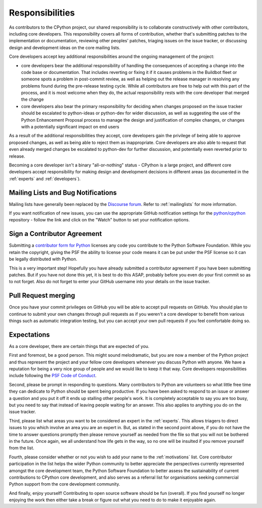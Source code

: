 .. _responsibilities:

================
Responsibilities
================

As contributors to the CPython project, our shared responsibility is to
collaborate constructively with other contributors, including core developers.
This responsibility covers all forms of contribution, whether that's submitting
patches to the implementation or documentation, reviewing other peoples'
patches, triaging issues on the issue tracker, or discussing design and
development ideas on the core mailing lists.

Core developers accept key additional responsibilities around the ongoing
management of the project:

* core developers bear the additional responsibility of handling the
  consequences of accepting a change into the code base or documentation.
  That includes reverting or fixing it if it causes problems in the
  Buildbot fleet or someone spots a problem in post-commit review, as well
  as helping out the release manager in resolving any problems found during
  the pre-release testing cycle. While all contributors are free to help out
  with this part of the process, and it is most welcome when they do, the
  actual responsibility rests with the core developer that merged the change
* core developers also bear the primary responsibility for deciding when
  changes proposed on the issue tracker should be escalated to python-ideas
  or python-dev for wider discussion, as well as suggesting the use of the
  Python Enhancement Proposal process to manage the design and justification
  of complex changes, or changes with a potentially significant impact on
  end users

As a result of the additional responsibilities they accept, core developers
gain the privilege of being able to approve proposed changes, as well as being
able to reject them as inappropriate. Core developers are also able to request
that even already merged changes be escalated to python-dev for further
discussion, and potentially even reverted prior to release.

Becoming a core developer isn't a binary "all-or-nothing" status - CPython
is a large project, and different core developers accept responsibility for
making design and development decisions in different areas (as documented
in the :ref:`experts` and :ref:`developers`).


Mailing Lists and Bug Notifications
===================================

Mailing lists have generally been replaced by the `Discourse forum
<https://discuss.python.org/>`_. Refer to :ref:`mailinglists` for more information.

If you want notification of new issues, you can use the appropriate GitHub notification
settings for the `python/cpython <https://github.com/python/cpython>`_ repository -
follow the link and click on the "Watch" button to set your notification options.


.. _contributor_agreement:

Sign a Contributor Agreement
============================

Submitting a `contributor form for Python`_ licenses any code you contribute to
the Python Software Foundation. While you retain the copyright, giving the PSF
the ability to license your code means it can be put under the PSF license so
it can be legally distributed with Python.

This is a very important step! Hopefully you have already submitted a
contributor agreement if you have been submitting patches. But if you have not
done this yet, it is best to do this ASAP, probably before you even do your
first commit so as to not forget. Also do not forget to enter your GitHub
username into your details on the issue tracker.


.. _contributor form for Python: https://www.python.org/psf/contrib/


Pull Request merging
====================

Once you have your commit privileges on GitHub you will be able to accept
pull requests on GitHub. You should plan to continue to submit your own
changes through pull requests as if you weren't a core developer to benefit
from various things such as automatic integration testing, but you
can accept your own pull requests if you feel comfortable doing so.


Expectations
============

As a core developer, there are certain things that are expected of you.

First and foremost, be a good person. This might sound melodramatic, but you
are now a member of the Python project and thus represent the project and your
fellow core developers whenever you discuss Python with anyone. We have a
reputation for being a very nice group of people and we would like to keep it
that way.  Core developers responsibilities include following the `PSF Code of
Conduct`_.

Second, please be prompt in responding to questions. Many contributors to Python
are volunteers so what little free time they can dedicate to Python should be
spent being productive. If you have been asked to respond to an issue or answer
a question and you put it off it ends up stalling other people's work. It is
completely acceptable to say you are too busy, but you need to say that instead
of leaving people waiting for an answer. This also applies to anything you
do on the issue tracker.

Third, please list what areas you want to be considered an expert in the
:ref:`experts`. This allows triagers to direct issues to you which involve
an area you are an expert in. But, as stated in the second point above, if you
do not have the time to answer questions promptly then please remove yourself as
needed from the file so that you will not be bothered in the future. Once again,
we all understand how life gets in the way, so no one will be insulted if you
remove yourself from the list.

Fourth, please consider whether or not you wish to add your name to the
:ref:`motivations` list. Core contributor participation in the list helps the
wider Python community to better appreciate the perspectives currently
represented amongst the core development team, the Python Software Foundation
to better assess the sustainability of current contributions to CPython core
development, and also serves as a referral list for organisations seeking
commercial Python support from the core development community.

And finally, enjoy yourself! Contributing to open source software should be fun
(overall). If you find yourself no longer enjoying the work then either take a
break or figure out what you need to do to make it enjoyable again.

.. _PSF Code of Conduct: https://www.python.org/psf/conduct/
